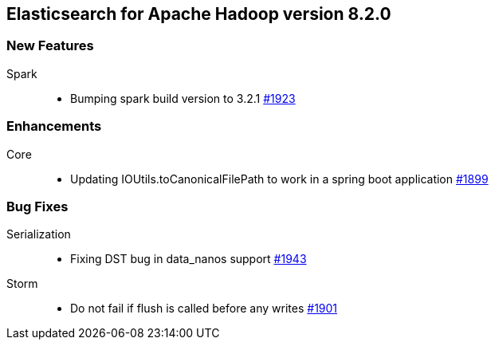 [[eshadoop-8.2.0]]
== Elasticsearch for Apache Hadoop version 8.2.0

[[new-8.2.0]]
=== New Features
Spark::
* Bumping spark build version to 3.2.1
http://github.com/elastic/elasticsearch-hadoop/pull/1923[#1923]

[[enhancements-8.2.0]]
=== Enhancements
Core::
* Updating IOUtils.toCanonicalFilePath to work in a spring boot application
http://github.com/elastic/elasticsearch-hadoop/pull/1899[#1899]

[[bugs-8.2.0]]
=== Bug Fixes
Serialization::
* Fixing DST bug in data_nanos support
http://github.com/elastic/elasticsearch-hadoop/pull/1943[#1943]
Storm::
* Do not fail if flush is called before any writes
http://github.com/elastic/elasticsearch-hadoop/pull/1901[#1901]
